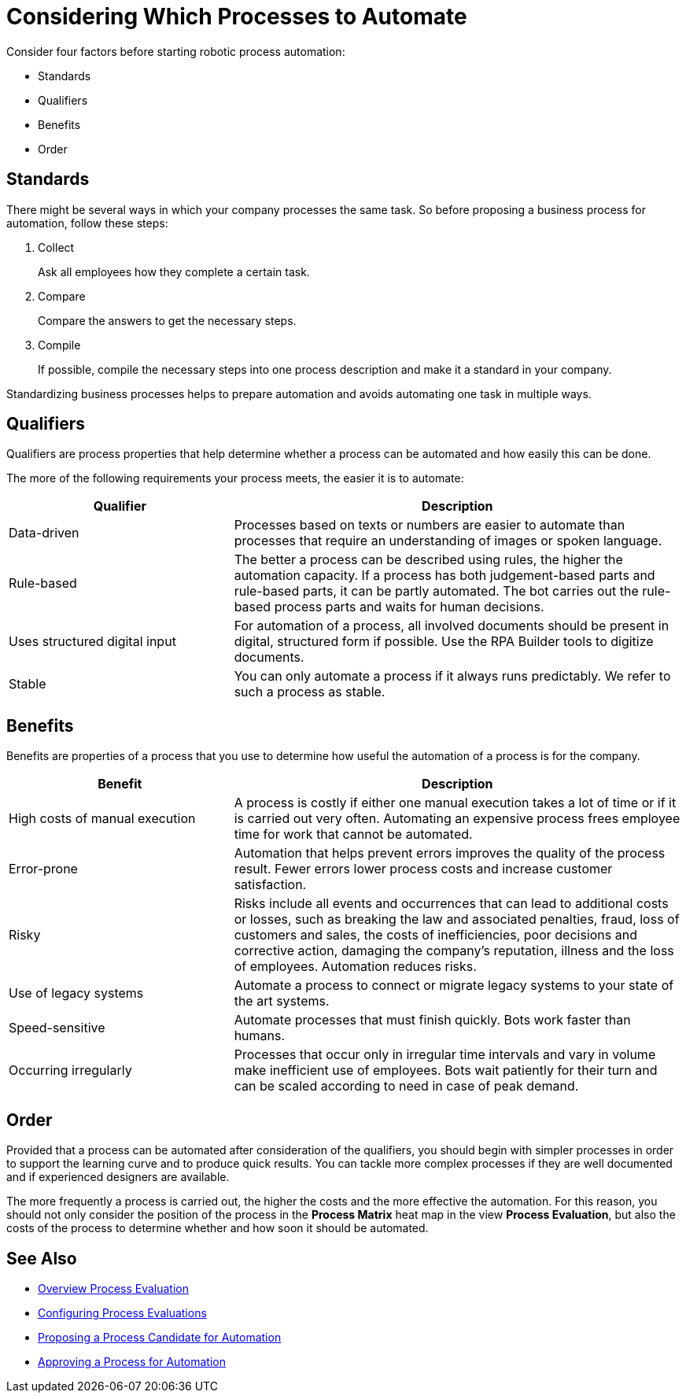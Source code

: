 = Considering Which Processes to Automate

Consider four factors before starting robotic process automation:

* Standards
* Qualifiers
* Benefits
* Order

== Standards

There might be several ways in which your company processes the same task. So before proposing a business process for automation, follow these steps:

. Collect
+
Ask all employees how they complete a certain task.
. Compare
+
Compare the answers to get the necessary steps.
. Compile
+
If possible, compile the necessary steps into one process description and make it a standard in your company.

Standardizing business processes helps to prepare automation and avoids automating one task in multiple ways.

== Qualifiers

Qualifiers are process properties that help determine whether a process can be automated and how easily this can be done.

The more of the following requirements your process meets, the easier it is to automate:

[cols="1,2"]
|===
|*Qualifier* |*Description*

|Data-driven
|Processes based on texts or numbers are easier to automate than processes that require an understanding of images or spoken language.

|Rule-based
|The better a process can be described using rules, the higher the automation capacity. If a process has both judgement-based parts and rule-based parts, it can be partly automated. The bot carries out the rule-based process parts and waits for human decisions.

|Uses structured digital input
|For automation of a process, all involved documents should be present in digital, structured form if possible. Use the RPA Builder tools to digitize documents.

|Stable
|You can only automate a process if it always runs predictably. We refer to such a process as stable.

|===

== Benefits

Benefits are properties of a process that you use to determine how useful the automation of a process is for the company.

[cols="1,2"]
|===
|*Benefit* |*Description*

|High costs of manual execution
|A process is costly if either one manual execution takes a lot of time or if it is carried out very often. Automating an expensive process frees employee time for work that cannot be automated.

|Error-prone
|Automation that helps prevent errors improves the quality of the process result. Fewer errors lower process costs and increase customer satisfaction.

|Risky
|Risks include all events and occurrences that can lead to additional costs or losses, such as breaking the law and associated penalties, fraud, loss of customers and sales, the costs of inefficiencies, poor decisions and corrective action, damaging the company’s reputation, illness and the loss of employees. Automation reduces risks.

|Use of legacy systems
|Automate a process to connect or migrate legacy systems to your state of the art systems.

|Speed-sensitive
|Automate processes that must finish quickly. Bots work faster than humans.

|Occurring irregularly
|Processes that occur only in irregular time intervals and vary in volume make inefficient use of employees. Bots wait patiently for their turn and can be scaled according to need in case of peak demand.

|===

== Order

Provided that a process can be automated after consideration of the qualifiers, you should begin with simpler processes in order to support the learning curve and to produce quick results. You can tackle more complex processes if they are well documented and if experienced designers are available.

The more frequently a process is carried out, the higher the costs and the more effective the automation. For this reason, you should not only consider the position of the process in the *Process Matrix* heat map in the view *Process Evaluation*, but also the costs of the process to determine whether and how soon it should be automated.


== See Also

* xref:manager-processevaluation-overview.adoc[Overview Process Evaluation]
//* xref:manager-processevaluation-considering.adoc[Considering Which Processes to Automate]
* xref:manager-processevaluation-configuring.adoc[Configuring Process Evaluations]
* xref:manager-processevaluation-proposing.adoc[Proposing a Process Candidate for Automation]
* xref:manager-processevaluation-approving.adoc[Approving a Process for Automation]
